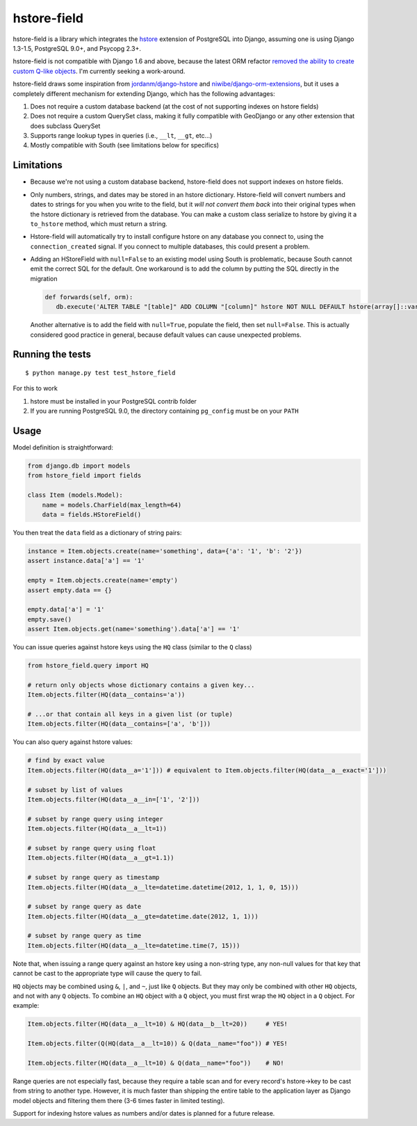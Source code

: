 hstore-field
============

hstore-field is a library which integrates the hstore_ extension
of PostgreSQL into Django, assuming one is using Django 1.3-1.5,
PostgreSQL 9.0+, and Psycopg 2.3+.

hstore-field is not compatible with Django 1.6 and above, because the
latest ORM refactor `removed the ability to create custom Q-like
objects`_. I'm currently seeking a work-around.

hstore-field draws some inspiration from `jordanm/django-hstore`_ and
`niwibe/django-orm-extensions`_, but it uses a completely different
mechanism for extending Django, which has the following advantages:

1. Does not require a custom database backend (at the cost of not
   supporting indexes on hstore fields)
2. Does not require a custom QuerySet class, making it fully compatible
   with GeoDjango or any other extension that does subclass QuerySet
3. Supports range lookup types in queries (i.e., ``__lt``, ``__gt``,
   etc...)
4. Mostly compatible with South (see limitations below for specifics)

Limitations
-----------

-  Because we're not using a custom database backend, hstore-field does
   not support indexes on hstore fields.
-  Only numbers, strings, and dates may be stored in an hstore
   dictionary. Hstore-field will convert numbers and dates to strings
   for you when you write to the field, but it *will not convert them
   back* into their original types when the hstore dictionary is
   retrieved from the database. You can make a custom class serialize to
   hstore by giving it a ``to_hstore`` method, which must return a
   string.
-  Hstore-field will automatically try to install configure hstore on
   any database you connect to, using the ``connection_created`` signal.
   If you connect to multiple databases, this could present a problem.
-  Adding an HStoreField with ``null=False`` to an existing model using
   South is problematic, because South cannot emit the correct SQL for
   the default. One workaround is to add the column by putting the SQL
   directly in the migration

   .. code:: python     
   
      def forwards(self, orm):         
         db.execute('ALTER TABLE "[table]" ADD COLUMN "[column]" hstore NOT NULL DEFAULT hstore(array[]::varchar[]);')

   Another alternative is to add the field with ``null=True``, populate the
   field, then set ``null=False``. This is actually considered good
   practice in general, because default values can cause unexpected
   problems.

.. _hstore: http://www.postgresql.org/docs/9.0/interactive/hstore.html
.. _removed the ability to create custom Q-like objects: https://github.com/django/django/commit/d3f00bd5706b35961390d3814dd7e322ead3a9a3#diff-0edd853580d56db07e4020728d59e193L1201
.. _jordanm/django-hstore: http://github.com/jordanm/django-hstore
.. _niwibe/django-orm-extensions: https://github.com/niwibe/django-orm-extensions


Running the tests
-----------------

::

    $ python manage.py test test_hstore_field 

For this to work 

1. hstore must be installed in your PostgreSQL contrib
   folder 
2. If you are running PostgreSQL 9.0, the directory containing
   ``pg_config`` must be on your ``PATH``

Usage
-----

Model definition is straightforward:

.. code:: python

    from django.db import models
    from hstore_field import fields

    class Item (models.Model):
        name = models.CharField(max_length=64)
        data = fields.HStoreField()

You then treat the ``data`` field as a dictionary of string pairs:

.. code:: python

    instance = Item.objects.create(name='something', data={'a': '1', 'b': '2'})
    assert instance.data['a'] == '1'

    empty = Item.objects.create(name='empty')
    assert empty.data == {}

    empty.data['a'] = '1'
    empty.save()
    assert Item.objects.get(name='something').data['a'] == '1'

You can issue queries against hstore keys using the ``HQ`` class
(similar to the ``Q`` class)

.. code:: python

    from hstore_field.query import HQ

    # return only objects whose dictionary contains a given key...
    Item.objects.filter(HQ(data__contains='a'))

    # ...or that contain all keys in a given list (or tuple)
    Item.objects.filter(HQ(data__contains=['a', 'b']))

You can also query against hstore values:

.. code:: python

    # find by exact value
    Item.objects.filter(HQ(data__a='1'])) # equivalent to Item.objects.filter(HQ(data__a__exact='1']))

    # subset by list of values
    Item.objects.filter(HQ(data__a__in=['1', '2']))

    # subset by range query using integer
    Item.objects.filter(HQ(data__a__lt=1))

    # subset by range query using float
    Item.objects.filter(HQ(data__a__gt=1.1))

    # subset by range query as timestamp
    Item.objects.filter(HQ(data__a__lte=datetime.datetime(2012, 1, 1, 0, 15)))

    # subset by range query as date
    Item.objects.filter(HQ(data__a__gte=datetime.date(2012, 1, 1)))

    # subset by range query as time
    Item.objects.filter(HQ(data__a__lte=datetime.time(7, 15)))

Note that, when issuing a range query against an hstore key using a
non-string type, any non-null values for that key that cannot be cast to
the appropriate type will cause the query to fail.

``HQ`` objects may be combined using ``&``, ``|``, and ``~``, just like
``Q`` objects. But they may only be combined with other ``HQ`` objects,
and not with any ``Q`` objects. To combine an ``HQ`` object with a ``Q``
object, you must first wrap the ``HQ`` object in a ``Q`` object. For
example:

.. code:: python

    Item.objects.filter(HQ(data__a__lt=10) & HQ(data__b__lt=20))     # YES!

    Item.objects.filter(Q(HQ(data__a__lt=10)) & Q(data__name="foo")) # YES!

    Item.objects.filter(HQ(data__a__lt=10) & Q(data__name="foo"))    # NO!

Range queries are not especially fast, because they require a table scan
and for every record's hstore->key to be cast from string to another
type. However, it is much faster than shipping the entire table to the
application layer as Django model objects and filtering them there (3-6
times faster in limited testing).

Support for indexing hstore values as numbers and/or dates is planned
for a future release.
